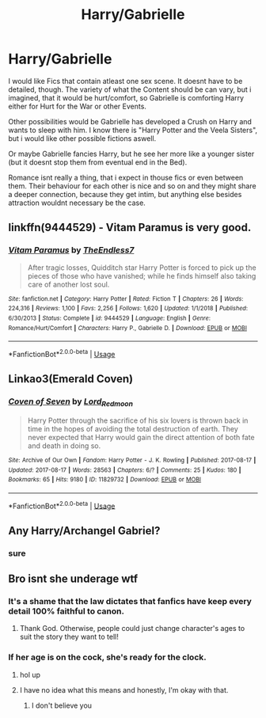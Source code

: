 #+TITLE: Harry/Gabrielle

* Harry/Gabrielle
:PROPERTIES:
:Author: Atomstern
:Score: 2
:DateUnix: 1571578435.0
:DateShort: 2019-Oct-20
:FlairText: Request
:END:
I would like Fics that contain atleast one sex scene. It doesnt have to be detailed, though. The variety of what the Content should be can vary, but i imagined, that it would be hurt/comfort, so Gabrielle is comforting Harry either for Hurt for the War or other Events.

Other possibilities would be Gabrielle has developed a Crush on Harry and wants to sleep with him. I know there is "Harry Potter and the Veela Sisters", but i would like other possible fictions aswell.

Or maybe Gabrielle fancies Harry, but he see her more like a younger sister (but it doesnt stop them from eventual end in the Bed).

Romance isnt really a thing, that i expect in thouse fics or even between them. Their behaviour for each other is nice and so on and they might share a deeper connection, because they get intim, but anything else besides attraction wouldnt necessary be the case.


** linkffn(9444529) - Vitam Paramus is very good.
:PROPERTIES:
:Author: muleGwent
:Score: 3
:DateUnix: 1571587011.0
:DateShort: 2019-Oct-20
:END:

*** [[https://www.fanfiction.net/s/9444529/1/][*/Vitam Paramus/*]] by [[https://www.fanfiction.net/u/2638737/TheEndless7][/TheEndless7/]]

#+begin_quote
  After tragic losses, Quidditch star Harry Potter is forced to pick up the pieces of those who have vanished; while he finds himself also taking care of another lost soul.
#+end_quote

^{/Site/:} ^{fanfiction.net} ^{*|*} ^{/Category/:} ^{Harry} ^{Potter} ^{*|*} ^{/Rated/:} ^{Fiction} ^{T} ^{*|*} ^{/Chapters/:} ^{26} ^{*|*} ^{/Words/:} ^{224,316} ^{*|*} ^{/Reviews/:} ^{1,100} ^{*|*} ^{/Favs/:} ^{2,256} ^{*|*} ^{/Follows/:} ^{1,620} ^{*|*} ^{/Updated/:} ^{1/1/2018} ^{*|*} ^{/Published/:} ^{6/30/2013} ^{*|*} ^{/Status/:} ^{Complete} ^{*|*} ^{/id/:} ^{9444529} ^{*|*} ^{/Language/:} ^{English} ^{*|*} ^{/Genre/:} ^{Romance/Hurt/Comfort} ^{*|*} ^{/Characters/:} ^{Harry} ^{P.,} ^{Gabrielle} ^{D.} ^{*|*} ^{/Download/:} ^{[[http://www.ff2ebook.com/old/ffn-bot/index.php?id=9444529&source=ff&filetype=epub][EPUB]]} ^{or} ^{[[http://www.ff2ebook.com/old/ffn-bot/index.php?id=9444529&source=ff&filetype=mobi][MOBI]]}

--------------

*FanfictionBot*^{2.0.0-beta} | [[https://github.com/tusing/reddit-ffn-bot/wiki/Usage][Usage]]
:PROPERTIES:
:Author: FanfictionBot
:Score: 1
:DateUnix: 1571587026.0
:DateShort: 2019-Oct-20
:END:


** Linkao3(Emerald Coven)
:PROPERTIES:
:Author: RealHellpony
:Score: 1
:DateUnix: 1571580814.0
:DateShort: 2019-Oct-20
:END:

*** [[https://archiveofourown.org/works/11829732][*/Coven of Seven/*]] by [[https://www.archiveofourown.org/users/Lord_Redmoon/pseuds/Lord_Redmoon][/Lord_Redmoon/]]

#+begin_quote
  Harry Potter through the sacrifice of his six lovers is thrown back in time in the hopes of avoiding the total destruction of earth. They never expected that Harry would gain the direct attention of both fate and death in doing so.
#+end_quote

^{/Site/:} ^{Archive} ^{of} ^{Our} ^{Own} ^{*|*} ^{/Fandom/:} ^{Harry} ^{Potter} ^{-} ^{J.} ^{K.} ^{Rowling} ^{*|*} ^{/Published/:} ^{2017-08-17} ^{*|*} ^{/Updated/:} ^{2017-08-17} ^{*|*} ^{/Words/:} ^{28563} ^{*|*} ^{/Chapters/:} ^{6/?} ^{*|*} ^{/Comments/:} ^{25} ^{*|*} ^{/Kudos/:} ^{180} ^{*|*} ^{/Bookmarks/:} ^{65} ^{*|*} ^{/Hits/:} ^{9180} ^{*|*} ^{/ID/:} ^{11829732} ^{*|*} ^{/Download/:} ^{[[https://archiveofourown.org/downloads/11829732/Coven%20of%20Seven.epub?updated_at=1503069501][EPUB]]} ^{or} ^{[[https://archiveofourown.org/downloads/11829732/Coven%20of%20Seven.mobi?updated_at=1503069501][MOBI]]}

--------------

*FanfictionBot*^{2.0.0-beta} | [[https://github.com/tusing/reddit-ffn-bot/wiki/Usage][Usage]]
:PROPERTIES:
:Author: FanfictionBot
:Score: 1
:DateUnix: 1571580841.0
:DateShort: 2019-Oct-20
:END:


** Any Harry/Archangel Gabriel?
:PROPERTIES:
:Author: QuentinQuarles
:Score: 1
:DateUnix: 1571616546.0
:DateShort: 2019-Oct-21
:END:

*** sure
:PROPERTIES:
:Author: Atomstern
:Score: 1
:DateUnix: 1580100410.0
:DateShort: 2020-Jan-27
:END:


** Bro isnt she underage wtf
:PROPERTIES:
:Author: TheRaoster
:Score: -3
:DateUnix: 1571594804.0
:DateShort: 2019-Oct-20
:END:

*** It's a shame that the law dictates that fanfics have keep every detail 100% faithful to canon.
:PROPERTIES:
:Author: TheVoteMote
:Score: 5
:DateUnix: 1571655293.0
:DateShort: 2019-Oct-21
:END:

**** Thank God. Otherwise, people could just change character's ages to suit the story they want to tell!
:PROPERTIES:
:Author: Just__A__Commenter
:Score: 3
:DateUnix: 1571801079.0
:DateShort: 2019-Oct-23
:END:


*** If her age is on the cock, she's ready for the clock.
:PROPERTIES:
:Author: ciuckis587
:Score: 6
:DateUnix: 1571603824.0
:DateShort: 2019-Oct-21
:END:

**** hol up
:PROPERTIES:
:Score: 11
:DateUnix: 1571605847.0
:DateShort: 2019-Oct-21
:END:


**** I have no idea what this means and honestly, I'm okay with that.
:PROPERTIES:
:Author: PetrificusSomewhatus
:Score: 5
:DateUnix: 1571626034.0
:DateShort: 2019-Oct-21
:END:

***** I don't believe you
:PROPERTIES:
:Author: TheVoteMote
:Score: 3
:DateUnix: 1571655221.0
:DateShort: 2019-Oct-21
:END:
